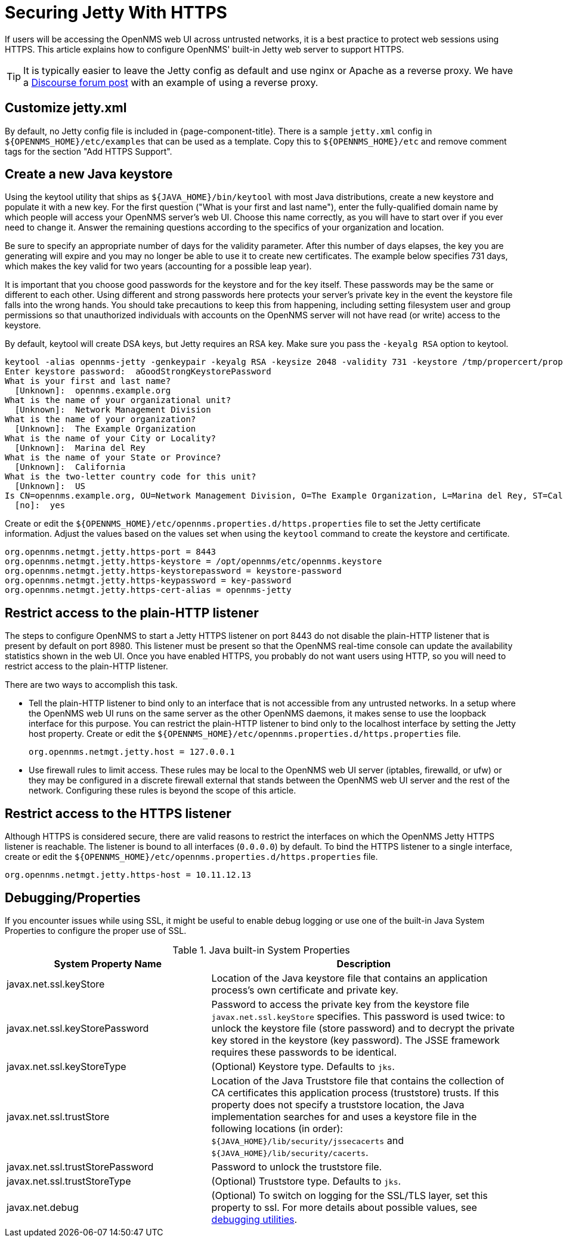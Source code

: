 [[ref-ssl]]
= Securing Jetty With HTTPS

If users will be accessing the OpenNMS web UI across untrusted networks, it is a best practice to protect web sessions using HTTPS.
This article explains how to configure OpenNMS' built-in Jetty web server to support HTTPS.

TIP: It is typically easier to leave the Jetty config as default and use nginx or Apache as a reverse proxy.
We have a https://opennms.discourse.group/t/how-to-use-nginx-as-ssl-proxy-with-opennms-horizon/208[Discourse forum post] with an example of using a reverse proxy.

== Customize jetty.xml

By default, no Jetty config file is included in {page-component-title}.
There is a sample `jetty.xml` config in `$\{OPENNMS_HOME}/etc/examples` that can be used as a template.
Copy this to `$\{OPENNMS_HOME}/etc` and remove comment tags for the section "Add HTTPS Support".

== Create a new Java keystore

Using the keytool utility that ships as `$\{JAVA_HOME}/bin/keytool` with most Java distributions, create a new keystore and populate it with a new key.
For the first question ("What is your first and last name"), enter the fully-qualified domain name by which people will access your OpenNMS server's web UI.
Choose this name correctly, as you will have to start over if you ever need to change it.
Answer the remaining questions according to the specifics of your organization and location.

Be sure to specify an appropriate number of days for the validity parameter.
After this number of days elapses, the key you are generating will expire and you may no longer be able to use it to create new certificates.
The example below specifies 731 days, which makes the key valid for two years (accounting for a possible leap year).

It is important that you choose good passwords for the keystore and for the key itself.
These passwords may be the same or different to each other.
Using different and strong passwords here protects your server's private key in the event the keystore file falls into the wrong hands.
You should take precautions to keep this from happening, including setting filesystem user and group permissions so that unauthorized individuals with accounts on the OpenNMS server will not have read (or write) access to the keystore.

By default, keytool will create DSA keys, but Jetty requires an RSA key.
Make sure you pass the `-keyalg RSA` option to keytool.

[source, console]
----
keytool -alias opennms-jetty -genkeypair -keyalg RSA -keysize 2048 -validity 731 -keystore /tmp/propercert/proper.keystore
Enter keystore password:  aGoodStrongKeystorePassword
What is your first and last name?
  [Unknown]:  opennms.example.org
What is the name of your organizational unit?
  [Unknown]:  Network Management Division
What is the name of your organization?
  [Unknown]:  The Example Organization
What is the name of your City or Locality?
  [Unknown]:  Marina del Rey
What is the name of your State or Province?
  [Unknown]:  California
What is the two-letter country code for this unit?
  [Unknown]:  US
Is CN=opennms.example.org, OU=Network Management Division, O=The Example Organization, L=Marina del Rey, ST=California, C=US correct?
  [no]:  yes
----

Create or edit the `$\{OPENNMS_HOME}/etc/opennms.properties.d/https.properties` file to set the Jetty certificate information.
Adjust the values based on the values set when using the `keytool` command to create the keystore and certificate.

[source, properties]
----
org.opennms.netmgt.jetty.https-port = 8443
org.opennms.netmgt.jetty.https-keystore = /opt/opennms/etc/opennms.keystore
org.opennms.netmgt.jetty.https-keystorepassword = keystore-password
org.opennms.netmgt.jetty.https-keypassword = key-password
org.opennms.netmgt.jetty.https-cert-alias = opennms-jetty
----

== Restrict access to the plain-HTTP listener

The steps to configure OpenNMS to start a Jetty HTTPS listener on port 8443 do not disable the plain-HTTP listener that is present by default on port 8980.
This listener must be present so that the OpenNMS real-time console can update the availability statistics shown in the web UI.
Once you have enabled HTTPS, you probably do not want users using HTTP, so you will need to restrict access to the plain-HTTP listener.

There are two ways to accomplish this task.

* Tell the plain-HTTP listener to bind only to an interface that is not accessible from any untrusted networks.
In a setup where the OpenNMS web UI runs on the same server as the other OpenNMS daemons, it makes sense to use the loopback interface for this purpose.
You can restrict the plain-HTTP listener to bind only to the localhost interface by setting the Jetty host property.
Create or edit the `$\{OPENNMS_HOME}/etc/opennms.properties.d/https.properties` file.
+
[source, properties]
----
org.opennms.netmgt.jetty.host = 127.0.0.1
----

* Use firewall rules to limit access.
These rules may be local to the OpenNMS web UI server (iptables, firewalld, or ufw) or they may be configured in a discrete firewall external that stands between the OpenNMS web UI server and the rest of the network.
Configuring these rules is beyond the scope of this article.

== Restrict access to the HTTPS listener

Although HTTPS is considered secure, there are valid reasons to restrict the interfaces on which the OpenNMS Jetty HTTPS listener is reachable.
The listener is bound to all interfaces (`0.0.0.0`) by default.
To bind the HTTPS listener to a single interface, create or edit the `$\{OPENNMS_HOME}/etc/opennms.properties.d/https.properties` file.

[source, properties]
----
org.opennms.netmgt.jetty.https-host = 10.11.12.13
----

[[ga-ssl-server-debugging]]
== Debugging/Properties

If you encounter issues while using SSL, it might be useful to enable debug logging or use one of the built-in Java System Properties to configure the proper use of SSL.

.Java built-in System Properties
[options="header"]
[cols="2,3"]
|===
| System Property Name
| Description

| javax.net.ssl.keyStore
| Location of the Java keystore file that contains an application process's own certificate and private key.

| javax.net.ssl.keyStorePassword
| Password to access the private key from the keystore file `javax.net.ssl.keyStore` specifies.
This password is used twice: to unlock the keystore file (store password) and to decrypt the private key stored in the keystore (key password).
The JSSE framework requires these passwords to be identical.

| javax.net.ssl.keyStoreType
| (Optional) Keystore type. 
Defaults to `jks`.

| javax.net.ssl.trustStore
| Location of the Java Truststore file that contains the collection of CA certificates this application process (truststore) trusts.
If this property does not specify a truststore location, the Java implementation searches for and uses a keystore file in the following locations (in order):
`$\{JAVA_HOME}/lib/security/jssecacerts` and `$\{JAVA_HOME}/lib/security/cacerts`.

| javax.net.ssl.trustStorePassword
| Password to unlock the truststore file.

| javax.net.ssl.trustStoreType
| (Optional) Truststore type. 
Defaults to `jks`.

| javax.net.debug
| (Optional) To switch on logging for the SSL/TLS layer, set this property to ssl.
For more details about possible values, see https://docs.oracle.com/en/java/javase/11/security/java-secure-socket-extension-jsse-reference-guide.html#GUID-31B7E142-B874-46E9-8DD0-4E18EC0EB2CF[debugging utilities].
|===
